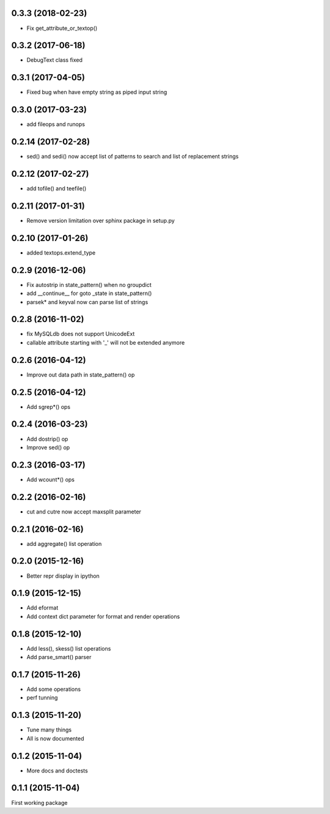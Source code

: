 0.3.3 (2018-02-23)
------------------
* Fix get_attribute_or_textop()

0.3.2 (2017-06-18)
------------------
* DebugText class fixed

0.3.1 (2017-04-05)
------------------
* Fixed bug when have empty string as piped input string

0.3.0 (2017-03-23)
------------------
* add fileops and runops

0.2.14 (2017-02-28)
-------------------
* sed() and sedi() now accept list of patterns to search and list of replacement strings

0.2.12 (2017-02-27)
-------------------
* add tofile() and teefile()

0.2.11 (2017-01-31)
-------------------
* Remove version limitation over sphinx package in setup.py

0.2.10 (2017-01-26)
-------------------
* added textops.extend_type

0.2.9 (2016-12-06)
------------------

* Fix autostrip in state_pattern() when no groupdict
* add __continue__ for goto _state in state_pattern()
* parsek* and keyval now can parse list of strings

0.2.8 (2016-11-02)
------------------

* fix MySQLdb does not support UnicodeExt
* callable attribute starting with '_' will not be extended anymore

0.2.6 (2016-04-12)
------------------

* Improve out data path in state_pattern() op

0.2.5 (2016-04-12)
------------------

* Add sgrep*() ops

0.2.4 (2016-03-23)
------------------

* Add dostrip() op
* Improve sed() op

0.2.3 (2016-03-17)
------------------

* Add wcount*() ops

0.2.2 (2016-02-16)
------------------

* cut and cutre now accept maxsplit parameter

0.2.1 (2016-02-16)
------------------

* add aggregate() list operation

0.2.0 (2015-12-16)
------------------

* Better repr display in ipython

0.1.9 (2015-12-15)
------------------

* Add eformat
* Add context dict parameter for format and render operations

0.1.8 (2015-12-10)
------------------

* Add less(), skess() list operations
* Add parse_smart() parser

0.1.7 (2015-11-26)
------------------

* Add some operations
* perf tunning

0.1.3 (2015-11-20)
------------------

* Tune many things
* All is now documented

0.1.2 (2015-11-04)
------------------

* More docs and doctests

0.1.1 (2015-11-04)
------------------
First working package
